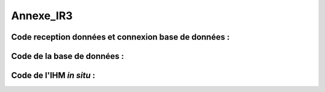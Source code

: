 Annexe_IR3
==========

Code reception données et connexion base de données :
-----------------------------------------------------

.. code-block:: python
   :linenos:

    import time
    import serial

    import mysql.connector as mysql
    # Configuration de la connexion série
    ser = serial.Serial(
        port='/dev/ttyUSB0',                  # Port série à utiliser
        baudrate=9600,                        # Vitesse de communication en bauds
        parity=serial.PARITY_NONE,            # Parité (aucune parité)
        stopbits=serial.STOPBITS_ONE,         # Bits d'arrêt (1 bit)
        bytesize=serial.EIGHTBITS,            # Taille des octets de données (8 bits)
        timeout=5                             # Délai d'attente pour la lecture de données (5 secondes)
    )

    # Fermeture du port série s'il est déjà ouvert
    if ser.isOpen():
        ser.close()

    # Ouverture du port série
    ser.open()

    # Vérification si le port série est ouvert
    ser.isOpen()

    # Boucle principale pour la lecture continue de données
    while True:
        try:
            # Lecture de 6 octets depuis le port série
            res = ser.read(6)

            # Décodage des données lues en une chaîne de caractères lisible
            res=res.decode()
            res=res.split("-")
            print("Signal recu :",res)
            # Appel de la fonction insertion avec la valeur 321
            if len(res)==2:
                insertion(res)

        
            # Attente de 1 seconde avant la prochaine lecture
            time.sleep(1)

        # Gestion des exceptions en cas d'erreur
        except:
            print('erreur while true')

        def insertion(mesures):
            try:
                # Connection au serveur MariaDB
                connection = mysql.connector.connect(
                    #host = '192.168.0.108',
                    host='192.168.0.104',
                    database='pppe',
                    user='admin',
                    password='admin'
                )

                print("Essai de connexion au serveur MySQL")

                # Création d'un curseur pour exécuter des requêtes SQL
                cursor = connection.cursor()

                # Construction de la requête d'insertion avec la valeur fournie

                if mesures[0] == '0':
        
                    mySql_insert_query = f"INSERT INTO mesure_batterie(id_batterie, tension, timestamp) VALUES((SELECT MAX(id) FROM batterie), {mesures[1]}, timestamp)"

                elif mesures[0] == '1':
        
                    mySql_insert_query = f"INSERT INTO panneaux_solaire(tension, timestamp) VALUES({mesures[1]}, timestamp)"

                elif mesures[0] == '2':
        
                    mySql_insert_query = f"INSERT INTO releve_puissance(id_session, mesures) VALUES((SELECT MAX(id) FROM session), {mesures[1]})"



                print(mySql_insert_query)

                # Exécution de la requête d'insertion
                cursor.execute(mySql_insert_query)

                # Validation des modifications dans la base de données
                connection.commit()

                # Affichage de la requête d'insertion
                print("Exécuter la commande :", mySql_insert_query)

                # Fermeture du curseur
                cursor.close()

                print("Enregistrement inséré avec succès dans la table releve_puissance")
            except mysql.connector.Error as error:
                print("Échec de l'insertion d'un enregistrement dans la table :", error)
                return False
            return True
        

Code de la base de données :
----------------------------

.. code-block:: sql
   :linenos:

    -- phpMyAdmin SQL Dump
    -- version 5.0.4deb2+deb11u1
    -- https://www.phpmyadmin.net/
    --
    -- Hôte : localhost:3306
    -- Généré le : ven. 09 juin 2023 à 01:31
    -- Version du serveur :  10.5.19-MariaDB-0+deb11u2
    -- Version de PHP : 7.4.33

    SET SQL_MODE = "NO_AUTO_VALUE_ON_ZERO";
    START TRANSACTION;
    SET time_zone = "+00:00";


    /*!40101 SET @OLD_CHARACTER_SET_CLIENT=@@CHARACTER_SET_CLIENT */;
    /*!40101 SET @OLD_CHARACTER_SET_RESULTS=@@CHARACTER_SET_RESULTS */;
    /*!40101 SET @OLD_COLLATION_CONNECTION=@@COLLATION_CONNECTION */;
    /*!40101 SET NAMES utf8mb4 */;

    --
    -- Base de données : `pppe`
    --
    CREATE DATABASE IF NOT EXISTS `pppe` DEFAULT CHARACTER SET utf8mb4 COLLATE utf8mb4_general_ci;
    USE `pppe`;

    -- --------------------------------------------------------

    --
    -- Structure de la table `batterie`
    --

    CREATE TABLE `batterie` (
    `id` int(23) NOT NULL,
    `date_service` timestamp(1) NOT NULL DEFAULT current_timestamp(1) ON UPDATE current_timestamp(1)
    ) ENGINE=InnoDB DEFAULT CHARSET=utf8mb4 COLLATE=utf8mb4_general_ci;

    --
    -- Déchargement des données de la table `batterie`
    --

    INSERT INTO `batterie` (`id`, `date_service`) VALUES
    (1, '2023-03-31 22:00:00.0');

    -- --------------------------------------------------------

    --
    -- Structure de la table `mesure_batterie`
    --

    CREATE TABLE `mesure_batterie` (
    `id` int(23) NOT NULL,
    `id_batterie` int(23) NOT NULL,
    `tension` int(16) NOT NULL,
    `timestamp` timestamp(1) NOT NULL DEFAULT current_timestamp(1)
    ) ENGINE=InnoDB DEFAULT CHARSET=utf8mb4 COLLATE=utf8mb4_general_ci;

    --
    -- Déchargement des données de la table `mesure_batterie`
    --

    INSERT INTO `mesure_batterie` (`id`, `id_batterie`, `tension`, `timestamp`) VALUES
    (1, 1, 20, '2023-05-09 08:56:26.0'),
    (4, 1, 1023, '0000-00-00 00:00:00.0'),
    (5, 1, 1, '0000-00-00 00:00:00.0'),
    (6, 1, 1, '0000-00-00 00:00:00.0'),
    (7, 1, 1, '0000-00-00 00:00:00.0'),
    (8, 1, 1234, '0000-00-00 00:00:00.0');

    -- --------------------------------------------------------

    --
    -- Structure de la table `panneaux_solaire`
    --

    CREATE TABLE `panneaux_solaire` (
    `id` int(23) NOT NULL,
    `tension` int(23) NOT NULL,
    `timestamp` timestamp(1) NOT NULL DEFAULT current_timestamp(1)
    ) ENGINE=InnoDB DEFAULT CHARSET=utf8mb4 COLLATE=utf8mb4_general_ci;

    --
    -- Déchargement des données de la table `panneaux_solaire`
    --

    INSERT INTO `panneaux_solaire` (`id`, `tension`, `timestamp`) VALUES
    (1, 1022, '0000-00-00 00:00:00.0'),
    (2, 1234, '0000-00-00 00:00:00.0');

    -- --------------------------------------------------------

    --
    -- Structure de la table `releve_puissance`
    --

    CREATE TABLE `releve_puissance` (
    `id` int(23) NOT NULL,
    `id_session` int(23) NOT NULL,
    `mesures` int(16) NOT NULL
    ) ENGINE=InnoDB DEFAULT CHARSET=utf8mb4 COLLATE=utf8mb4_general_ci;

    --
    -- Déchargement des données de la table `releve_puissance`
    --

    INSERT INTO `releve_puissance` (`id`, `id_session`, `mesures`) VALUES
    (128, 21, 1234),
    (129, 74, 0),
    (130, 74, 0),
    (131, 74, 123),
    (132, 74, 123),
    (133, 74, 123),
    (134, 74, 123),
    (135, 74, 123),
    (136, 74, 123),
    (137, 74, 123),
    (138, 74, 123),
    (139, 74, 123),
    (140, 74, 123),
    (141, 74, 123),
    (142, 74, 123),
    (143, 74, 80),
    (144, 74, 1023),
    (145, 74, 1023),
    (146, 74, 1023),
    (147, 74, 1023),
    (148, 74, 1023),
    (149, 74, 1023),
    (150, 74, 1023),
    (151, 74, 1023),
    (152, 74, 1023),
    (153, 74, 1023),
    (154, 74, 1023),
    (155, 74, 1023),
    (156, 74, 1023),
    (157, 74, 123),
    (158, 74, 1234);

    -- --------------------------------------------------------

    --
    -- Structure de la table `role`
    --

    CREATE TABLE `role` (
    `id` int(10) NOT NULL,
    `nom_role` varchar(20) NOT NULL
    ) ENGINE=InnoDB DEFAULT CHARSET=utf8mb4 COLLATE=utf8mb4_general_ci;

    --
    -- Déchargement des données de la table `role`
    --

    INSERT INTO `role` (`id`, `nom_role`) VALUES
    (1, 'admin'),
    (2, 'utilisateur');

    -- --------------------------------------------------------

    --
    -- Structure de la table `session`
    --

    CREATE TABLE `session` (
    `id` int(16) NOT NULL,
    `id_user` int(16) NOT NULL,
    `datetime_debut` timestamp(1) NOT NULL DEFAULT current_timestamp(1),
    `datetime_fin` timestamp(1) NOT NULL DEFAULT current_timestamp(1)
    ) ENGINE=InnoDB DEFAULT CHARSET=utf8mb4 COLLATE=utf8mb4_general_ci;

    --
    -- Déchargement des données de la table `session`
    --

    INSERT INTO `session` (`id`, `id_user`, `datetime_debut`, `datetime_fin`) VALUES
    (21, 17, '2023-05-09 09:53:53.6', '2023-05-09 10:01:10.0'),
    (23, 3, '2023-05-10 13:47:08.5', '2023-05-10 14:11:10.0'),
    (24, 3, '2023-05-10 13:54:48.6', '2023-05-10 14:11:10.0'),
    (25, 17, '2023-05-10 13:55:35.4', '2023-05-10 14:11:10.0'),
    (28, 3, '2023-05-10 14:16:59.9', '2023-05-10 14:17:11.0'),
    (29, 3, '2023-05-10 14:20:14.5', '2023-05-12 08:22:06.0'),
    (50, 3, '2023-05-12 09:46:03.6', '2023-05-12 09:46:10.0'),
    (51, 3, '2023-05-12 09:52:17.4', '2023-05-12 09:52:23.0'),
    (52, 19, '2023-05-12 09:56:55.8', '2023-05-12 09:57:04.0'),
    (53, 19, '2023-05-12 09:57:33.9', '2023-05-12 09:57:36.0'),
    (54, 19, '2023-05-12 09:58:34.4', '2023-05-12 09:58:38.0'),
    (55, 3, '2023-05-12 09:58:49.5', '2023-05-12 09:59:00.0'),
    (57, 19, '2023-05-12 10:25:49.8', '2023-05-12 10:50:02.0'),
    (58, 19, '2023-05-12 10:50:07.8', '2023-05-12 10:53:52.0'),
    (59, 19, '2023-05-12 10:50:25.0', '2023-05-12 10:53:52.0'),
    (60, 19, '2023-05-12 10:53:45.5', '2023-05-12 10:53:52.0'),
    (61, 19, '2023-05-12 12:07:31.3', '2023-05-12 12:08:53.0'),
    (62, 19, '2023-05-12 12:08:55.8', '2023-05-12 12:14:05.0'),
    (63, 19, '2023-05-12 12:09:10.1', '2023-05-12 12:14:05.0'),
    (64, 15, '2023-05-12 12:14:32.7', '2023-05-12 12:14:48.0'),
    (65, 15, '2023-05-12 12:15:20.3', '2023-05-12 12:15:24.0'),
    (66, 15, '2023-05-12 12:15:49.8', '2023-05-12 12:15:57.0'),
    (67, 15, '2023-05-12 12:16:52.2', '2023-05-12 12:16:57.0'),
    (68, 15, '2023-05-12 12:16:59.5', '2023-05-23 07:03:51.0'),
    (69, 15, '2023-05-12 12:17:12.7', '2023-05-23 07:03:51.0'),
    (70, 17, '2023-05-23 06:59:00.7', '2023-05-23 07:03:51.0'),
    (71, 17, '2023-05-23 07:03:24.0', '2023-05-23 07:03:51.0'),
    (72, 3, '2023-05-23 07:04:21.4', '2023-05-23 07:04:57.0'),
    (73, 3, '2023-05-23 07:04:59.0', '2023-05-23 07:05:07.0'),
    (74, 3, '2023-05-23 07:09:47.3', '2023-05-23 07:09:54.0');

    -- --------------------------------------------------------

    --
    -- Structure de la table `utilisateur`
    --

    CREATE TABLE `utilisateur` (
    `id` int(11) NOT NULL,
    `role` int(10) NOT NULL,
    `nom` varchar(50) NOT NULL,
    `prenom` varchar(50) NOT NULL,
    `email` varchar(50) NOT NULL,
    `mdp` varchar(50) NOT NULL,
    `date_inscription` timestamp(1) NOT NULL DEFAULT current_timestamp(1)
    ) ENGINE=InnoDB DEFAULT CHARSET=utf8mb4 COLLATE=utf8mb4_general_ci;

    --
    -- Déchargement des données de la table `utilisateur`
    --

    INSERT INTO `utilisateur` (`id`, `role`, `nom`, `prenom`, `email`, `mdp`, `date_inscription`) VALUES
    (3, 1, 'VIVIAN', 'Bastien', 'bastienvivian29@gmail.com', '*CC67043C7BCFF5EEA5566BD9B1F3C74FD9A5CF5D', '0000-00-00 00:00:00.0'),
    (15, 1, 'administrateurtest', 'administrateurtest', 'adminpppe@gmail.com', '*01A6717B58FF5C7EAFFF6CB7C96F7428EA65FE4C', '0000-00-00 00:00:00.0'),
    (17, 2, 'Utilisateur_simple', 'Utilisateur_simple', 'utilisateur_simple@gmail.com', '*CC67043C7BCFF5EEA5566BD9B1F3C74FD9A5CF5D', '0000-00-00 00:00:00.0'),
    (19, 1, 'JOUDRAIN', 'Olivier', 'olivierjourdaintechnitien@gmail.com', '*CC67043C7BCFF5EEA5566BD9B1F3C74FD9A5CF5D', '2023-05-12 08:45:14.4'),
    (20, 2, 'de Djibril', 'Nintendoswitch', 'Djib@gmail.com', '*CC67043C7BCFF5EEA5566BD9B1F3C74FD9A5CF5D', '2023-05-23 06:46:38.1');

    --
    -- Index pour les tables déchargées
    --

    --
    -- Index pour la table `batterie`
    --
    ALTER TABLE `batterie`
    ADD PRIMARY KEY (`id`);

    --
    -- Index pour la table `mesure_batterie`
    --
    ALTER TABLE `mesure_batterie`
    ADD PRIMARY KEY (`id`),
    ADD KEY `id_batterie` (`id_batterie`) USING BTREE;

    --
    -- Index pour la table `panneaux_solaire`
    --
    ALTER TABLE `panneaux_solaire`
    ADD PRIMARY KEY (`id`);

    --
    -- Index pour la table `releve_puissance`
    --
    ALTER TABLE `releve_puissance`
    ADD PRIMARY KEY (`id`),
    ADD KEY `id-session` (`id_session`);

    --
    -- Index pour la table `role`
    --
    ALTER TABLE `role`
    ADD PRIMARY KEY (`id`);

    --
    -- Index pour la table `session`
    --
    ALTER TABLE `session`
    ADD PRIMARY KEY (`id`),
    ADD KEY `id-user` (`id_user`);

    --
    -- Index pour la table `utilisateur`
    --
    ALTER TABLE `utilisateur`
    ADD PRIMARY KEY (`id`),
    ADD KEY `fk_role` (`role`);

    --
    -- AUTO_INCREMENT pour les tables déchargées
    --

    --
    -- AUTO_INCREMENT pour la table `batterie`
    --
    ALTER TABLE `batterie`
    MODIFY `id` int(23) NOT NULL AUTO_INCREMENT, AUTO_INCREMENT=2;

    --
    -- AUTO_INCREMENT pour la table `mesure_batterie`
    --
    ALTER TABLE `mesure_batterie`
    MODIFY `id` int(23) NOT NULL AUTO_INCREMENT, AUTO_INCREMENT=9;

    --
    -- AUTO_INCREMENT pour la table `panneaux_solaire`
    --
    ALTER TABLE `panneaux_solaire`
    MODIFY `id` int(23) NOT NULL AUTO_INCREMENT, AUTO_INCREMENT=3;

    --
    -- AUTO_INCREMENT pour la table `releve_puissance`
    --
    ALTER TABLE `releve_puissance`
    MODIFY `id` int(23) NOT NULL AUTO_INCREMENT, AUTO_INCREMENT=159;

    --
    -- AUTO_INCREMENT pour la table `role`
    --
    ALTER TABLE `role`
    MODIFY `id` int(10) NOT NULL AUTO_INCREMENT, AUTO_INCREMENT=3;

    --
    -- AUTO_INCREMENT pour la table `session`
    --
    ALTER TABLE `session`
    MODIFY `id` int(16) NOT NULL AUTO_INCREMENT, AUTO_INCREMENT=75;

    --
    -- AUTO_INCREMENT pour la table `utilisateur`
    --
    ALTER TABLE `utilisateur`
    MODIFY `id` int(11) NOT NULL AUTO_INCREMENT, AUTO_INCREMENT=21;

    --
    -- Contraintes pour les tables déchargées
    --

    --
    -- Contraintes pour la table `mesure_batterie`
    --
    ALTER TABLE `mesure_batterie`
    ADD CONSTRAINT `mesure_batterie_ibfk_1` FOREIGN KEY (`id_batterie`) REFERENCES `batterie` (`id`);

    --
    -- Contraintes pour la table `releve_puissance`
    --
    ALTER TABLE `releve_puissance`
    ADD CONSTRAINT `releve_puissance_ibfk_1` FOREIGN KEY (`id_session`) REFERENCES `session` (`id`);

    --
    -- Contraintes pour la table `session`
    --
    ALTER TABLE `session`
    ADD CONSTRAINT `session_ibfk_1` FOREIGN KEY (`id_user`) REFERENCES `utilisateur` (`id`);

    --
    -- Contraintes pour la table `utilisateur`
    --
    ALTER TABLE `utilisateur`
    ADD CONSTRAINT `fk_role` FOREIGN KEY (`role`) REFERENCES `role` (`id`);
    COMMIT;

    /*!40101 SET CHARACTER_SET_CLIENT=@OLD_CHARACTER_SET_CLIENT */;
    /*!40101 SET CHARACTER_SET_RESULTS=@OLD_CHARACTER_SET_RESULTS */;
    /*!40101 SET COLLATION_CONNECTION=@OLD_COLLATION_CONNECTION */;



Code de l'IHM *in situ* :
-------------------------

.. code-block:: python
   :linenos:

    from tkinter import*
    import smbus
    import time
    import RPi.GPIO as GPIO

    GPIO.setmode(GPIO.BOARD)
    GPIO.setup(37, GPIO.OUT)
    GPIO.setup(12,GPIO.OUT)	     # On configure la sortie 12 du GPIO en sortie
    p=GPIO.PWM(12,100)	     # On règle la fréquence de la MLI à 100Hz
    p.start(0)		     # On démarre avec un rapport cycliqque de 0%

    fenetre=Tk()
    fenetre.title("Pilotage progressif des luminaires")
    fenetre.geometry("650x300")
    fenetre.configure(bg="ghost white")

    message=Label(fenetre, text="Production d'énergie", fg="blue", bg="ghost white",font=("Courier",25))
    message.place(x=120,y=25)

    def Allumer():
        print ("Allumage du luminaire")
        GPIO.output(37, GPIO.HIGH)
        time.sleep(1)

    def Eteindre():
        print ("Eteindre le luminaire")
        GPIO.output(37, GPIO.LOW)
        time.sleep(1)

    def valeur (var):
        temp=var.get()
        print (temp)
        p.ChangeDutyCycle(temp)

    bouton1 = Button(fenetre, text="Quitter", fg="blue", command=fenetre.destroy)
    bouton1.place(x=250,y=100)

    bouton2 = Button(fenetre, text="Allumer", fg="blue",activebackground="white", command=Allumer)
    bouton2.place(x=50,y=100)

    bouton3 = Button(fenetre, text="Eteindre", fg="blue",activebackground="white", command=Eteindre)
    bouton3.place(x=150,y=100)

    var = DoubleVar()
    curseur= Scale(fenetre, orient='horizontal', from_=0, to=100,resolution=1,tickinterval=10, length=450,activebackground="blue", variable = var,command=lambda x:valeur(var))
    curseur.place(x=100,y=175)

    fenetre.mainloop()

